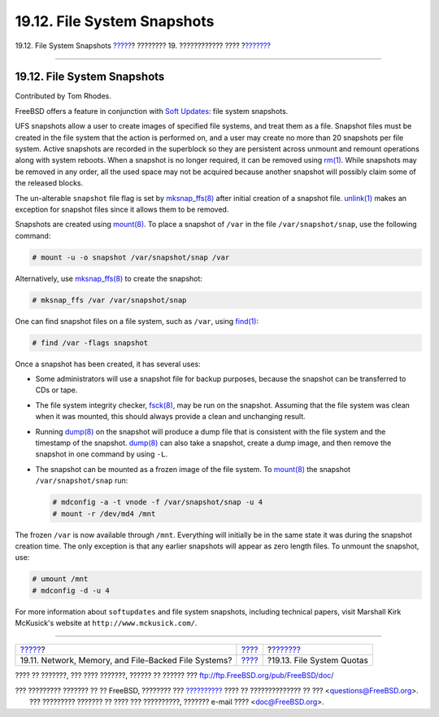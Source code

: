 ============================
19.12. File System Snapshots
============================

.. raw:: html

   <div class="navheader">

19.12. File System Snapshots
`????? <disks-virtual.html>`__?
???????? 19. ???????????? ????
?\ `??????? <quotas.html>`__

--------------

.. raw:: html

   </div>

.. raw:: html

   <div class="sect1">

.. raw:: html

   <div class="titlepage" xmlns="">

.. raw:: html

   <div>

.. raw:: html

   <div>

19.12. File System Snapshots
----------------------------

.. raw:: html

   </div>

.. raw:: html

   <div>

Contributed by Tom Rhodes.

.. raw:: html

   </div>

.. raw:: html

   </div>

.. raw:: html

   </div>

FreeBSD offers a feature in conjunction with `Soft
Updates <configtuning-disk.html#soft-updates>`__: file system snapshots.

UFS snapshots allow a user to create images of specified file systems,
and treat them as a file. Snapshot files must be created in the file
system that the action is performed on, and a user may create no more
than 20 snapshots per file system. Active snapshots are recorded in the
superblock so they are persistent across unmount and remount operations
along with system reboots. When a snapshot is no longer required, it can
be removed using
`rm(1) <http://www.FreeBSD.org/cgi/man.cgi?query=rm&sektion=1>`__. While
snapshots may be removed in any order, all the used space may not be
acquired because another snapshot will possibly claim some of the
released blocks.

The un-alterable ``snapshot`` file flag is set by
`mksnap\_ffs(8) <http://www.FreeBSD.org/cgi/man.cgi?query=mksnap_ffs&sektion=8>`__
after initial creation of a snapshot file.
`unlink(1) <http://www.FreeBSD.org/cgi/man.cgi?query=unlink&sektion=1>`__
makes an exception for snapshot files since it allows them to be
removed.

Snapshots are created using
`mount(8) <http://www.FreeBSD.org/cgi/man.cgi?query=mount&sektion=8>`__.
To place a snapshot of ``/var`` in the file ``/var/snapshot/snap``, use
the following command:

.. code:: screen

    # mount -u -o snapshot /var/snapshot/snap /var

Alternatively, use
`mksnap\_ffs(8) <http://www.FreeBSD.org/cgi/man.cgi?query=mksnap_ffs&sektion=8>`__
to create the snapshot:

.. code:: screen

    # mksnap_ffs /var /var/snapshot/snap

One can find snapshot files on a file system, such as ``/var``, using
`find(1) <http://www.FreeBSD.org/cgi/man.cgi?query=find&sektion=1>`__:

.. code:: screen

    # find /var -flags snapshot

Once a snapshot has been created, it has several uses:

.. raw:: html

   <div class="itemizedlist">

-  Some administrators will use a snapshot file for backup purposes,
   because the snapshot can be transferred to CDs or tape.

-  The file system integrity checker,
   `fsck(8) <http://www.FreeBSD.org/cgi/man.cgi?query=fsck&sektion=8>`__,
   may be run on the snapshot. Assuming that the file system was clean
   when it was mounted, this should always provide a clean and
   unchanging result.

-  Running
   `dump(8) <http://www.FreeBSD.org/cgi/man.cgi?query=dump&sektion=8>`__
   on the snapshot will produce a dump file that is consistent with the
   file system and the timestamp of the snapshot.
   `dump(8) <http://www.FreeBSD.org/cgi/man.cgi?query=dump&sektion=8>`__
   can also take a snapshot, create a dump image, and then remove the
   snapshot in one command by using ``-L``.

-  The snapshot can be mounted as a frozen image of the file system. To
   `mount(8) <http://www.FreeBSD.org/cgi/man.cgi?query=mount&sektion=8>`__
   the snapshot ``/var/snapshot/snap`` run:

   .. code:: screen

       # mdconfig -a -t vnode -f /var/snapshot/snap -u 4
       # mount -r /dev/md4 /mnt

.. raw:: html

   </div>

The frozen ``/var`` is now available through ``/mnt``. Everything will
initially be in the same state it was during the snapshot creation time.
The only exception is that any earlier snapshots will appear as zero
length files. To unmount the snapshot, use:

.. code:: screen

    # umount /mnt
    # mdconfig -d -u 4

For more information about ``softupdates`` and file system snapshots,
including technical papers, visit Marshall Kirk McKusick's website at
``http://www.mckusick.com/``.

.. raw:: html

   </div>

.. raw:: html

   <div class="navfooter">

--------------

+---------------------------------------------------------+-------------------------+--------------------------------+
| `????? <disks-virtual.html>`__?                         | `???? <disks.html>`__   | ?\ `??????? <quotas.html>`__   |
+---------------------------------------------------------+-------------------------+--------------------------------+
| 19.11. Network, Memory, and File-Backed File Systems?   | `???? <index.html>`__   | ?19.13. File System Quotas     |
+---------------------------------------------------------+-------------------------+--------------------------------+

.. raw:: html

   </div>

???? ?? ???????, ??? ???? ???????, ?????? ?? ?????? ???
ftp://ftp.FreeBSD.org/pub/FreeBSD/doc/

| ??? ????????? ??????? ?? ?? FreeBSD, ???????? ???
  `?????????? <http://www.FreeBSD.org/docs.html>`__ ???? ??
  ?????????????? ?? ??? <questions@FreeBSD.org\ >.
|  ??? ????????? ??????? ?? ???? ??? ??????????, ??????? e-mail ????
  <doc@FreeBSD.org\ >.
